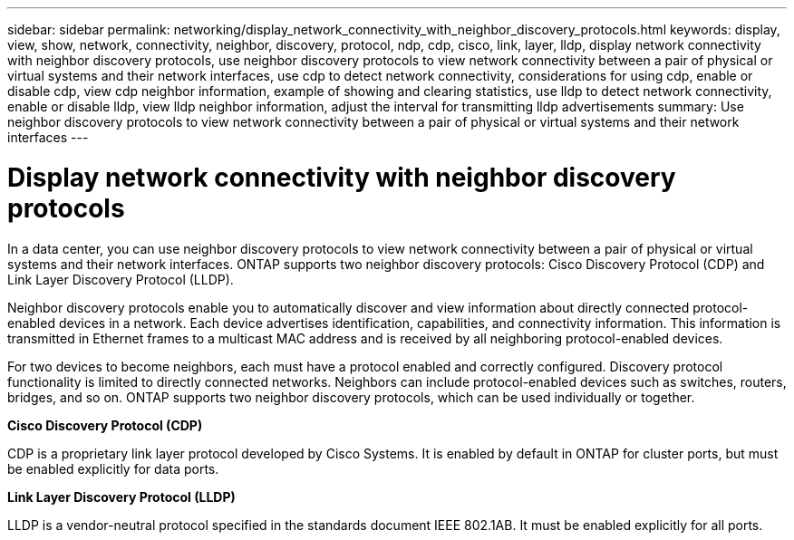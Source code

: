 ---
sidebar: sidebar
permalink: networking/display_network_connectivity_with_neighbor_discovery_protocols.html
keywords: display, view, show, network, connectivity, neighbor, discovery, protocol, ndp, cdp, cisco, link, layer, lldp, display network connectivity with neighbor discovery protocols, use neighbor discovery protocols to view network connectivity between a pair of physical or virtual systems and their network interfaces, use cdp to detect network connectivity, considerations for using cdp, enable or disable cdp, view cdp neighbor information, example of showing and clearing statistics, use lldp to detect network connectivity, enable or disable lldp, view lldp neighbor information, adjust the interval for transmitting lldp advertisements
summary: Use neighbor discovery protocols to view network connectivity between a pair of physical or virtual systems and their network interfaces
---

= Display network connectivity with neighbor discovery protocols
:hardbreaks:
:nofooter:
:icons: font
:linkattrs:
:imagesdir: ../media/


// 16-FEB-2024 split out Use CDP to detect network connectivity and Use LLDP to detect network connectivity topics
// Created with NDAC Version 2.0 (August 17, 2020)
// restructured: March 2021
// enhanced keywords May 2021
// 08 DEC 2021, BURT 1430515
// LLDP updates for 9.11.1 April 2022
// MTU changes 1446851 June 2022
// 28-FEB-2024 remove content separated into own topics for cdp and lldp



[.lead]
In a data center, you can use neighbor discovery protocols to view network connectivity between a pair of physical or virtual systems and their network interfaces. ONTAP supports two neighbor discovery protocols: Cisco Discovery Protocol (CDP) and Link Layer Discovery Protocol (LLDP).

Neighbor discovery protocols enable you to automatically discover and view information about directly connected protocol-enabled devices in a network. Each device advertises identification, capabilities, and connectivity information. This information is transmitted in Ethernet frames to a multicast MAC address and is received by all neighboring protocol-enabled devices.

For two devices to become neighbors, each must have a protocol enabled and correctly configured. Discovery protocol functionality is limited to directly connected networks. Neighbors can include protocol-enabled devices such as switches, routers, bridges, and so on. ONTAP supports two neighbor discovery protocols, which can be used individually or together.

*Cisco Discovery Protocol (CDP)*

CDP is a proprietary link layer protocol developed by Cisco Systems. It is enabled by default in ONTAP for cluster ports, but must be enabled explicitly for data ports.

*Link Layer Discovery Protocol (LLDP)*

LLDP is a vendor-neutral protocol specified in the standards document IEEE 802.1AB. It must be enabled explicitly for all ports.
